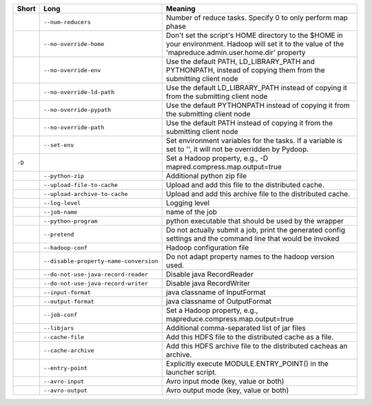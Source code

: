 ..
  Auto-generated by dev_tools/dump_app_params. DO NOT EDIT!
  To update, run:
    dev_tools/dump_app_params --app submit -o docs/pydoop_submit_options.rst

+--------+----------------------------------------+----------------------------------------------------------------------------------------------------------------------------------------------------------+
| Short  | Long                                   | Meaning                                                                                                                                                  |
+========+========================================+==========================================================================================================================================================+
|        | ``--num-reducers``                     | Number of reduce tasks. Specify 0 to only perform map phase                                                                                              |
+--------+----------------------------------------+----------------------------------------------------------------------------------------------------------------------------------------------------------+
|        | ``--no-override-home``                 | Don't set the script's HOME directory to the $HOME in your environment.  Hadoop will set it to the value of the 'mapreduce.admin.user.home.dir' property |
+--------+----------------------------------------+----------------------------------------------------------------------------------------------------------------------------------------------------------+
|        | ``--no-override-env``                  | Use the default PATH, LD_LIBRARY_PATH and PYTHONPATH, instead of copying them from the submitting client node                                            |
+--------+----------------------------------------+----------------------------------------------------------------------------------------------------------------------------------------------------------+
|        | ``--no-override-ld-path``              | Use the default LD_LIBRARY_PATH instead of copying it from the submitting client node                                                                    |
+--------+----------------------------------------+----------------------------------------------------------------------------------------------------------------------------------------------------------+
|        | ``--no-override-pypath``               | Use the default PYTHONPATH instead of copying it from the submitting client node                                                                         |
+--------+----------------------------------------+----------------------------------------------------------------------------------------------------------------------------------------------------------+
|        | ``--no-override-path``                 | Use the default PATH instead of copying it from the submitting client node                                                                               |
+--------+----------------------------------------+----------------------------------------------------------------------------------------------------------------------------------------------------------+
|        | ``--set-env``                          | Set environment variables for the tasks. If a variable is set to '', it will not be overridden by Pydoop.                                                |
+--------+----------------------------------------+----------------------------------------------------------------------------------------------------------------------------------------------------------+
| ``-D`` |                                        | Set a Hadoop property, e.g., -D mapred.compress.map.output=true                                                                                          |
+--------+----------------------------------------+----------------------------------------------------------------------------------------------------------------------------------------------------------+
|        | ``--python-zip``                       | Additional python zip file                                                                                                                               |
+--------+----------------------------------------+----------------------------------------------------------------------------------------------------------------------------------------------------------+
|        | ``--upload-file-to-cache``             | Upload and add this file to the distributed cache.                                                                                                       |
+--------+----------------------------------------+----------------------------------------------------------------------------------------------------------------------------------------------------------+
|        | ``--upload-archive-to-cache``          | Upload and add this archive file to the distributed cache.                                                                                               |
+--------+----------------------------------------+----------------------------------------------------------------------------------------------------------------------------------------------------------+
|        | ``--log-level``                        | Logging level                                                                                                                                            |
+--------+----------------------------------------+----------------------------------------------------------------------------------------------------------------------------------------------------------+
|        | ``--job-name``                         | name of the job                                                                                                                                          |
+--------+----------------------------------------+----------------------------------------------------------------------------------------------------------------------------------------------------------+
|        | ``--python-program``                   | python executable that should be used by the wrapper                                                                                                     |
+--------+----------------------------------------+----------------------------------------------------------------------------------------------------------------------------------------------------------+
|        | ``--pretend``                          | Do not actually submit a job, print the generated config settings and the command line that would be invoked                                             |
+--------+----------------------------------------+----------------------------------------------------------------------------------------------------------------------------------------------------------+
|        | ``--hadoop-conf``                      | Hadoop configuration file                                                                                                                                |
+--------+----------------------------------------+----------------------------------------------------------------------------------------------------------------------------------------------------------+
|        | ``--disable-property-name-conversion`` | Do not adapt property names to the hadoop version used.                                                                                                  |
+--------+----------------------------------------+----------------------------------------------------------------------------------------------------------------------------------------------------------+
|        | ``--do-not-use-java-record-reader``    | Disable java RecordReader                                                                                                                                |
+--------+----------------------------------------+----------------------------------------------------------------------------------------------------------------------------------------------------------+
|        | ``--do-not-use-java-record-writer``    | Disable java RecordWriter                                                                                                                                |
+--------+----------------------------------------+----------------------------------------------------------------------------------------------------------------------------------------------------------+
|        | ``--input-format``                     | java classname of InputFormat                                                                                                                            |
+--------+----------------------------------------+----------------------------------------------------------------------------------------------------------------------------------------------------------+
|        | ``--output-format``                    | java classname of OutputFormat                                                                                                                           |
+--------+----------------------------------------+----------------------------------------------------------------------------------------------------------------------------------------------------------+
|        | ``--job-conf``                         | Set a Hadoop property, e.g., mapreduce.compress.map.output=true                                                                                          |
+--------+----------------------------------------+----------------------------------------------------------------------------------------------------------------------------------------------------------+
|        | ``--libjars``                          | Additional comma-separated list of jar files                                                                                                             |
+--------+----------------------------------------+----------------------------------------------------------------------------------------------------------------------------------------------------------+
|        | ``--cache-file``                       | Add this HDFS file to the distributed cache as a file.                                                                                                   |
+--------+----------------------------------------+----------------------------------------------------------------------------------------------------------------------------------------------------------+
|        | ``--cache-archive``                    | Add this HDFS archive file to the distributed cacheas an archive.                                                                                        |
+--------+----------------------------------------+----------------------------------------------------------------------------------------------------------------------------------------------------------+
|        | ``--entry-point``                      | Explicitly execute MODULE.ENTRY_POINT() in the launcher script.                                                                                          |
+--------+----------------------------------------+----------------------------------------------------------------------------------------------------------------------------------------------------------+
|        | ``--avro-input``                       | Avro input mode (key, value or both)                                                                                                                     |
+--------+----------------------------------------+----------------------------------------------------------------------------------------------------------------------------------------------------------+
|        | ``--avro-output``                      | Avro output mode (key, value or both)                                                                                                                    |
+--------+----------------------------------------+----------------------------------------------------------------------------------------------------------------------------------------------------------+

